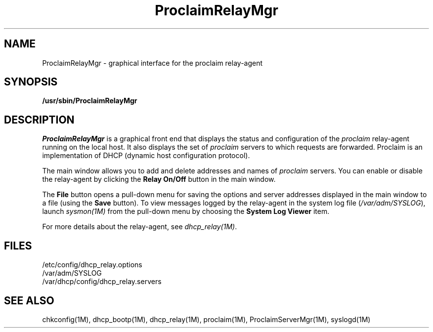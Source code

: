 '\"macro stdmacro
.TH ProclaimRelayMgr 1M "29 Jan 1996"
.UC 5
.SH NAME
ProclaimRelayMgr \- graphical interface for the proclaim relay-agent
.SH SYNOPSIS
\fB/usr/sbin/ProclaimRelayMgr\fR 
.SH DESCRIPTION
.I ProclaimRelayMgr
is a graphical front end that displays the status and configuration
of the \fIproclaim\fR relay-agent running on the local host.
It also displays the set of \fIproclaim\fR servers
to which requests are forwarded.
Proclaim is an implementation of DHCP (dynamic host configuration protocol).
.P
The main window allows you to add and delete
addresses and names of \fIproclaim\fR servers.
You can enable or disable the relay-agent
by clicking the \fBRelay On/Off\fR button in the main window. 
.P
The \fBFile\fR button opens a pull-down menu for saving
the options and server addresses displayed in the main window
to a file (using the \fBSave\fR button).
To view messages logged by the relay-agent in the system log file
(\fI/var/adm/SYSLOG\fR), launch \fIsysmon(1M)\fR from the pull-down menu
by choosing the \fBSystem Log Viewer\fR item.
.P
For more details about the relay-agent, see \fIdhcp_relay(1M)\fR.
.SH FILES
.nf
/etc/config/dhcp_relay.options
/var/adm/SYSLOG
/var/dhcp/config/dhcp_relay.servers
.fi
.SH "SEE ALSO"
chkconfig(1M), dhcp_bootp(1M), dhcp_relay(1M), proclaim(1M),
ProclaimServerMgr(1M), syslogd(1M)
